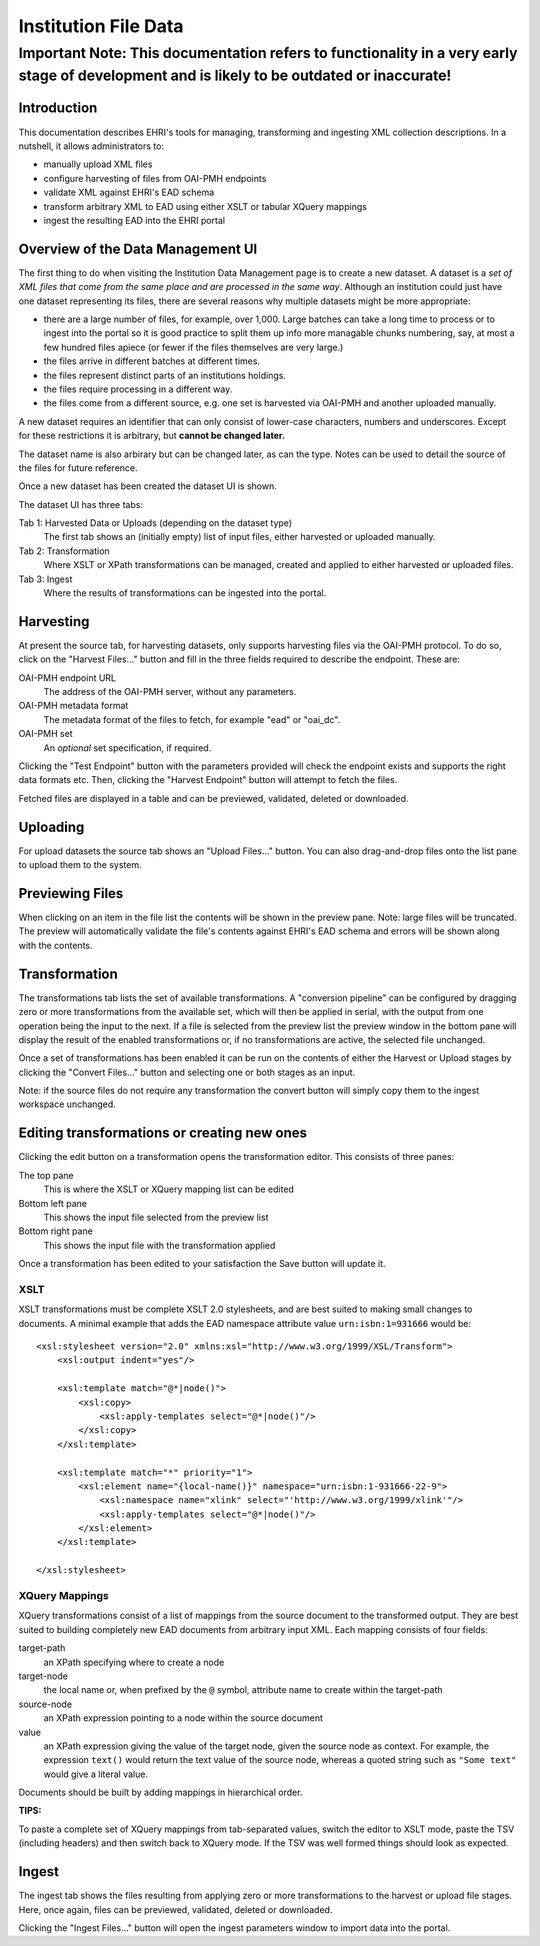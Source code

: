 
=====================
Institution File Data
=====================

Important Note: This documentation refers to functionality in a very early stage of development and is likely to be outdated or inaccurate!
###########################################################################################################################################

Introduction
============

This documentation describes EHRI's tools for managing, transforming and ingesting XML collection descriptions. In a
nutshell, it allows administrators to:

* manually upload XML files
* configure harvesting of files from OAI-PMH endpoints
* validate XML against EHRI's EAD schema
* transform arbitrary XML to EAD using either XSLT or tabular XQuery mappings
* ingest the resulting EAD into the EHRI portal


Overview of the Data Management UI
==================================

.. image:: images/data-management-new-dataset.png
    :alt: The data management default screen with new dataset form

The first thing to do when visiting the Institution Data Management page is to create a new dataset. A dataset is a *set
of XML files that come from the same place and are processed in the same way*. Although an institution could just have
one dataset representing its files, there are several reasons why multiple datasets might be more appropriate:

* there are a large number of files, for example, over 1,000. Large batches can take a long time to process or to ingest
  into the portal so it is good practice to split them up info more managable chunks numbering, say, at most a few
  hundred files apiece (or fewer if the files themselves are very large.)
* the files arrive in different batches at different times.
* the files represent distinct parts of an institutions holdings.
* the files require processing in a different way.
* the files come from a different source, e.g. one set is harvested via OAI-PMH and another uploaded manually.

A new dataset requires an identifier that can only consist of lower-case characters, numbers and underscores. Except for
these restrictions it is arbitrary, but **cannot be changed later.**

The dataset name is also arbirary but can be changed later, as can the type. Notes can be used to detail the source of
the files for future reference.

Once a new dataset has been created the dataset UI is shown.



.. image:: images/data-management-overview.png
    :alt: The dataset UI

The dataset UI has three tabs:

Tab 1: Harvested Data or Uploads (depending on the dataset type)
  The first tab shows an (initially empty) list of input files, either harvested or uploaded manually.

Tab 2: Transformation
  Where XSLT or XPath transformations can be managed, created and applied to either harvested or uploaded files.

Tab 3: Ingest
  Where the results of transformations can be ingested into the portal.


Harvesting
==========

.. image:: images/data-management-harvesting.png
    :alt: The data management harvesting tab

At present the source tab, for harvesting datasets, only supports harvesting files via the OAI-PMH protocol. To do so, click on the "Harvest Files..." button and fill in the three fields required to describe the endpoint. These are:

OAI-PMH endpoint URL
  The address of the OAI-PMH server, without any parameters.

OAI-PMH metadata format
  The metadata format of the files to fetch, for example "ead" or "oai_dc".

OAI-PMH set
  An *optional* set specification, if required.

Clicking the "Test Endpoint" button with the parameters provided will check the endpoint exists and supports
the right data formats etc. Then, clicking the "Harvest Endpoint" button will attempt to fetch the files.

Fetched files are displayed in a table and can be previewed, validated, deleted or downloaded.


Uploading
=========

.. image:: images/data-management-upload.png
    :alt: The data management upload tab

For upload datasets the source tab shows an "Upload Files..." button. You can also drag-and-drop files onto the list
pane to upload them to the system.

Previewing Files
================

.. image:: images/data-management-preview.png
    :alt: Previewing a source file

When clicking on an item in the file list the contents will be shown in the preview pane. Note: large files will be
truncated. The preview will automatically validate the file's contents against EHRI's EAD schema and errors will be
shown along with the contents.

Transformation
==============

.. image:: images/data-management-transformations.png
    :alt: The data management transformation tab

The transformations tab lists the set of available transformations. A "conversion pipeline" can be configured
by dragging zero or more transformations from the available set, which will then be applied in serial, with the
output from one operation being the input to the next. If a file is selected from the preview list the preview 
window in the bottom pane will display the result of the enabled transformations or, if no transformations are active, the 
selected file unchanged.

Once a set of transformations has been enabled it can be run on the contents of either the Harvest or Upload stages by
clicking the "Convert Files..." button and selecting one or both stages as an input.

Note: if the source files do not require any transformation the convert button will simply copy them to the ingest
workspace unchanged.

Editing transformations or creating new ones
============================================

.. image:: images/data-management-edit-transformation.png
    :alt: The data management transformation editor

Clicking the edit button on a transformation opens the transformation editor. This consists of three panes:

The top pane
  This is where the XSLT or XQuery mapping list can be edited

Bottom left pane
  This shows the input file selected from the preview list

Bottom right pane
  This shows the input file with the transformation applied

Once a transformation has been edited to your satisfaction the Save button will update it.

XSLT
....

XSLT transformations must be complete XSLT 2.0 stylesheets, and are best suited to making small changes to
documents. A minimal example that adds the EAD namespace attribute value ``urn:isbn:1=931666`` would be::

    <xsl:stylesheet version="2.0" xmlns:xsl="http://www.w3.org/1999/XSL/Transform">
        <xsl:output indent="yes"/>

        <xsl:template match="@*|node()">
            <xsl:copy>
                <xsl:apply-templates select="@*|node()"/>
            </xsl:copy>
        </xsl:template>

        <xsl:template match="*" priority="1">
            <xsl:element name="{local-name()}" namespace="urn:isbn:1-931666-22-9">
                <xsl:namespace name="xlink" select="'http://www.w3.org/1999/xlink'"/>
                <xsl:apply-templates select="@*|node()"/>
            </xsl:element>
        </xsl:template>

    </xsl:stylesheet>

XQuery Mappings
...............

XQuery transformations consist of a list of mappings from the source document to the transformed output. They are best
suited to building completely new EAD documents from arbitrary input XML. Each mapping consists of four fields:

target-path
  an XPath specifying where to create a node

target-node
  the local name or, when prefixed by the ``@`` symbol, attribute name to create within the target-path

source-node
  an XPath expression pointing to a node within the source document

value
  an XPath expression giving the value of the target node, given the source node as context. For example,
  the expression ``text()`` would return the text value of the source node, whereas a quoted string such
  as ``"Some text"`` would give a literal value.

Documents should be built by adding mappings in hierarchical order.

**TIPS:**

To paste a complete set of XQuery mappings from tab-separated values, switch the editor to XSLT mode, paste
the TSV (including headers) and then switch back to XQuery mode. If the TSV was well formed things should look
as expected.

Ingest
======

.. image:: images/data-management-ingest.png
    :alt: The data management ingest tab

The ingest tab shows the files resulting from applying zero or more transformations to the harvest or upload
file stages. Here, once again, files can be previewed, validated, deleted or downloaded.

Clicking the "Ingest Files..." button will open the ingest parameters window to import data into the portal.

